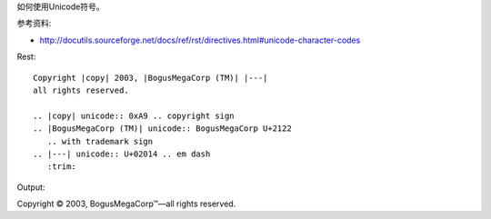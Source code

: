 如何使用Unicode符号。

参考资料:

- http://docutils.sourceforge.net/docs/ref/rst/directives.html#unicode-character-codes

Rest::

	Copyright |copy| 2003, |BogusMegaCorp (TM)| |---|
	all rights reserved.

	.. |copy| unicode:: 0xA9 .. copyright sign
	.. |BogusMegaCorp (TM)| unicode:: BogusMegaCorp U+2122
	   .. with trademark sign
	.. |---| unicode:: U+02014 .. em dash
	   :trim:

Output:

Copyright |copy| 2003, |BogusMegaCorp (TM)| |---|
all rights reserved.

.. |copy| unicode:: 0xA9 .. copyright sign
.. |BogusMegaCorp (TM)| unicode:: BogusMegaCorp U+2122
   .. with trademark sign
.. |---| unicode:: U+02014 .. em dash
   :trim: